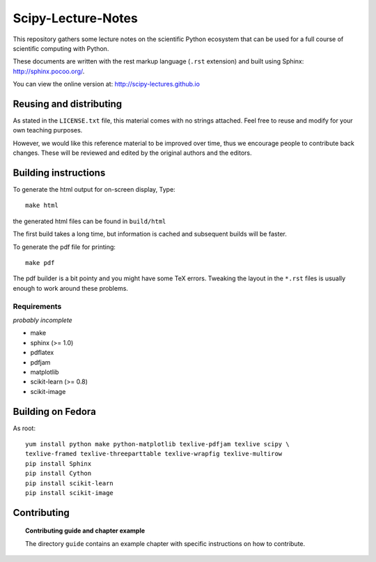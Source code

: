 ===================
Scipy-Lecture-Notes
===================

This repository gathers some lecture notes on the scientific Python
ecosystem that can be used for a full course of scientific computing with
Python.

These documents are written with the rest markup language (``.rst``
extension) and built using Sphinx: http://sphinx.pocoo.org/.

You can view the online version at: http://scipy-lectures.github.io

Reusing and distributing
-------------------------

As stated in the ``LICENSE.txt`` file, this material comes with no strings
attached. Feel free to reuse and modify for your own teaching purposes.

However, we would like this reference material to be improved over time,
thus we encourage people to contribute back changes. These will be
reviewed and edited by the original authors and the editors.

Building instructions
----------------------

To generate the html output for on-screen display, Type::

    make html

the generated html files can be found in ``build/html``

The first build takes a long time, but information is cached and
subsequent builds will be faster.

To generate the pdf file for printing::

    make pdf

The pdf builder is a bit pointy and you might have some TeX errors. Tweaking
the layout in the ``*.rst`` files is usually enough to work around these
problems.

Requirements
............

*probably incomplete*

* make
* sphinx (>= 1.0)
* pdflatex
* pdfjam
* matplotlib
* scikit-learn (>= 0.8)
* scikit-image

Building on Fedora
------------------

As root::


    yum install python make python-matplotlib texlive-pdfjam texlive scipy \ 
    texlive-framed texlive-threeparttable texlive-wrapfig texlive-multirow
    pip install Sphinx
    pip install Cython
    pip install scikit-learn
    pip install scikit-image


Contributing
-------------

.. topic:: Contributing guide and chapter example

   The directory ``guide`` contains an example chapter with specific
   instructions on how to contribute.

   .. toctree::

      guide/index.rst
